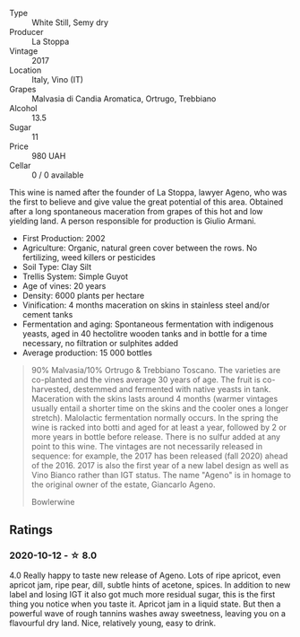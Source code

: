 #+attr_html: :class wine-main-image
[[file:/images/f7/2778c8-5571-403e-a386-20cffdbf1459/2020-10-13-08-41-17-A9F57A48-9501-45C1-A0ED-6F37E305B38C-1-105-c.webp]]

- Type :: White Still, Semy dry
- Producer :: La Stoppa
- Vintage :: 2017
- Location :: Italy, Vino (IT)
- Grapes :: Malvasia di Candia Aromatica, Ortrugo, Trebbiano
- Alcohol :: 13.5
- Sugar :: 11
- Price :: 980 UAH
- Cellar :: 0 / 0 available

This wine is named after the founder of La Stoppa, lawyer Ageno, who was the first to believe and give value the great potential of this area. Obtained after a long spontaneous maceration from grapes of this hot and low yielding land. A person responsible for production is Giulio Armani.

- First Production: 2002
- Agriculture: Organic, natural green cover between the rows. No fertilizing, weed killers or pesticides
- Soil Type: Clay Silt
- Trellis System: Simple Guyot
- Age of vines: 20 years
- Density: 6000 plants per hectare
- Vinification: 4 months maceration on skins in stainless steel and/or cement tanks
- Fermentation and aging: Spontaneous fermentation with indigenous yeasts, aged in 40 hectolitre wooden tanks and in bottle for a time necessary, no filtration or sulphites added
- Average production: 15 000 bottles

#+begin_quote
90% Malvasia/10% Ortrugo & Trebbiano Toscano. The varieties are co-planted and
the vines average 30 years of age. The fruit is co-harvested, destemmed and
fermented with native yeasts in tank. Maceration with the skins lasts around 4
months (warmer vintages usually entail a shorter time on the skins and the
cooler ones a longer stretch). Malolactic fermentation normally occurs. In the
spring the wine is racked into botti and aged for at least a year, followed by 2
or more years in bottle before release. There is no sulfur added at any point to
this wine. The vintages are not necessarily released in sequence: for example,
the 2017 has been released (fall 2020) ahead of the 2016. 2017 is also the first
year of a new label design as well as Vino Bianco rather than IGT status. The
name "Ageno" is in homage to the original owner of the estate, Giancarlo Ageno.

Bowlerwine
#+end_quote

** Ratings

*** 2020-10-12 - ☆ 8.0

4.0 Really happy to taste new release of Ageno. Lots of ripe apricot, even
apricot jam, ripe pear, dill, subtle hints of acetone, spices. In addition to
new label and losing IGT it also got much more residual sugar, this is the first
thing you notice when you taste it. Apricot jam in a liquid state. But then a
powerful wave of rough tannins washes away sweetness, leaving you on a
flavourful dry land. Nice, relatively young, easy to drink.

